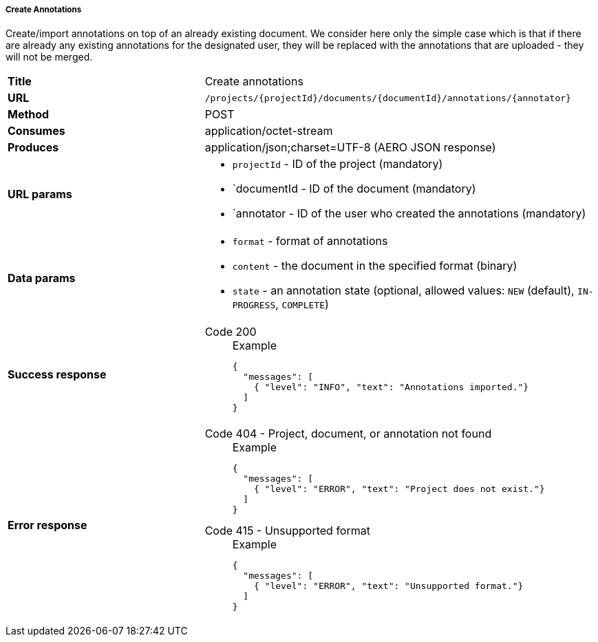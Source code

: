 ===== Create Annotations

Create/import annotations on top of an already existing document. We consider here only the simple case which is that if there are already any existing annotations for the designated user, they will be replaced with the annotations that are uploaded - they will not be merged.

[cols="1,2"]
|===
| *Title*       | Create annotations
| *URL*          | `/projects/{projectId}/documents/{documentId}/annotations/{annotator}`
| *Method*      | POST
| *Consumes*    | application/octet-stream
| *Produces*    | application/json;charset=UTF-8 (AERO JSON response)
| *URL params*
a|
* `projectId` - ID of the project (mandatory)
* `documentId - ID of the document (mandatory)
* `annotator - ID of the user who created the annotations (mandatory)
| *Data params*
a|
* `format` - format of annotations
* `content` - the document in the specified format (binary)
* `state` - an annotation state  (optional, allowed values: `NEW` (default), `IN-PROGRESS`, `COMPLETE`) 
| *Success response*
a|
Code 200::
+
.Example
[source,json,l]
----
{
  "messages": [
    { "level": "INFO", "text": "Annotations imported."}
  ] 
}
----| *Error response*
a| 
Code 404 - Project, document, or annotation not found::
+
.Example
[source,json,l]
----
{
  "messages": [
    { "level": "ERROR", "text": "Project does not exist."}
  ] 
}
----

Code 415 - Unsupported format::
+
.Example
[source,json,l]
----
{
  "messages": [
    { "level": "ERROR", "text": "Unsupported format."}
  ] 
}
----
|===
